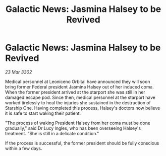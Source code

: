 :PROPERTIES:
:ID:       8658386a-36d0-414a-8d5e-8cf0f36fdba9
:END:
#+title: Galactic News: Jasmina Halsey to be Revived
#+filetags: :galnet:

* Galactic News: Jasmina Halsey to be Revived

/23 Mar 3302/

Medical personnel at Leoniceno Orbital have announced they will soon bring former Federal president Jasmina Halsey out of her induced coma. When the former president arrived at the starport she was still in her damaged escape pod. Since then, medical personnel at the starport have worked tirelessly to heal the injuries she sustained in the destruction of Starship One. Having completed this process, Halsey's doctors now believe it is safe to start waking their patient. 

"The process of waking President Halsey from her coma must be done gradually," said Dr Lucy Ingles, who has been overseeing Halsey's treatment. "She is still in a delicate condition." 

If the process is successful, the former president should be fully conscious within a few days.
